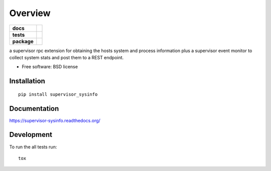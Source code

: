 ========
Overview
========

.. start-badges

.. list-table::
    :stub-columns: 1

    * - docs
      - |docs|
    * - tests
      - | |travis| |appveyor| |requires|
        |
    * - package
      - |version| |downloads| |wheel| |supported-versions| |supported-implementations|

.. |docs| image:: https://readthedocs.org/projects/supervisor-sysinfo/badge/?style=flat
    :target: https://readthedocs.org/projects/supervisor-sysinfo
    :alt: Documentation Status

.. |travis| image:: https://travis-ci.org/thanos/supervisor-sysinfo.svg?branch=master
    :alt: Travis-CI Build Status
    :target: https://travis-ci.org/thanos/supervisor-sysinfo

.. |appveyor| image:: https://ci.appveyor.com/api/projects/status/github/thanos/supervisor-sysinfo?branch=master&svg=true
    :alt: AppVeyor Build Status
    :target: https://ci.appveyor.com/project/thanos/supervisor-sysinfo

.. |requires| image:: https://requires.io/github/thanos/supervisor-sysinfo/requirements.svg?branch=master
    :alt: Requirements Status
    :target: https://requires.io/github/thanos/supervisor-sysinfo/requirements/?branch=master

.. |version| image:: https://img.shields.io/pypi/v/supervisor_sysinfo.svg?style=flat
    :alt: PyPI Package latest release
    :target: https://pypi.python.org/pypi/supervisor_sysinfo

.. |downloads| image:: https://img.shields.io/pypi/dm/supervisor_sysinfo.svg?style=flat
    :alt: PyPI Package monthly downloads
    :target: https://pypi.python.org/pypi/supervisor_sysinfo

.. |wheel| image:: https://img.shields.io/pypi/wheel/supervisor_sysinfo.svg?style=flat
    :alt: PyPI Wheel
    :target: https://pypi.python.org/pypi/supervisor_sysinfo

.. |supported-versions| image:: https://img.shields.io/pypi/pyversions/supervisor_sysinfo.svg?style=flat
    :alt: Supported versions
    :target: https://pypi.python.org/pypi/supervisor_sysinfo

.. |supported-implementations| image:: https://img.shields.io/pypi/implementation/supervisor_sysinfo.svg?style=flat
    :alt: Supported implementations
    :target: https://pypi.python.org/pypi/supervisor_sysinfo


.. end-badges

a supervisor rpc extension for obtaining the hosts system and process information plus a supervisor event monitor to
collect system stats and post them to a REST endpoint.

* Free software: BSD license

Installation
============

::

    pip install supervisor_sysinfo

Documentation
=============

https://supervisor-sysinfo.readthedocs.org/

Development
===========

To run the all tests run::

    tox
